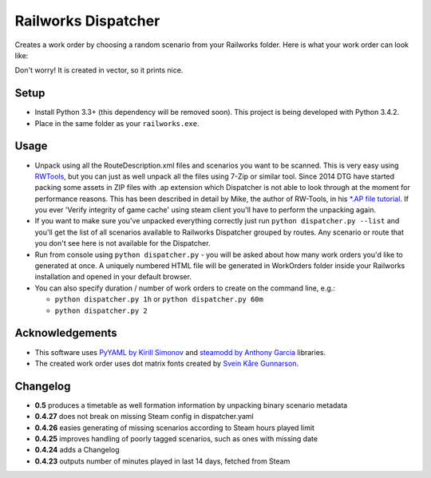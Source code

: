 Railworks Dispatcher
====================

Creates a work order by choosing a random scenario from your Railworks folder. Here is
what your work order can look like:

.. image:: docs/_static/example_work_order.png

Don't worry! It is created in vector, so it prints nice.


Setup
-----

* Install Python 3.3+ (this dependency will be removed soon). This project is being developed with Python 3.4.2.

* Place in the same folder as your ``railworks.exe``.


Usage
-----

* Unpack using all the RouteDescription.xml files and scenarios you want to be scanned.
  This is very easy using `RWTools <http://www.rstools.info>`_, but you can just as well
  unpack all the files using 7-Zip or similar tool. Since 2014 DTG have started packing
  some assets in ZIP files with .ap extension which Dispatcher is not able to look
  through at the moment for performance reasons. This has been described in detail by Mike,
  the author of RW-Tools, in his `*.AP file tutorial <http://www.rstools.info/RW_Tools_and_APfiles.pdf>`_.
  If you ever 'Verify integrity of game cache' using steam client you'll have to perform the unpacking again.

* If you want to make sure you've unpacked everything correctly just run ``python dispatcher.py --list``
  and you'll get the list of all scenarios available to Railworks Dispatcher grouped by routes.
  Any scenario or route that you don't see here is not available for the Dispatcher.

* Run from console using ``python dispatcher.py`` - you will be asked about how many work
  orders you'd like to generated at once. A uniquely numbered HTML file will be generated
  in WorkOrders folder inside your Railworks installation and opened in your default browser.

* You can also specify duration / number of work orders to create on the command line, e.g.:

  * ``python dispatcher.py 1h`` or ``python dispatcher.py 60m``

  * ``python dispatcher.py 2``


Acknowledgements
----------------

* This software uses `PyYAML by Kirill Simonov <http://pyyaml.org/wiki/PyYAML>`_ and
  `steamodd by Anthony Garcia <https://github.com/Lagg/steamodd>`_ libraries.

* The created work order uses dot matrix fonts created by
  `Svein Kåre Gunnarson <http://dionaea.com/information/fonts.php>`_.


Changelog
---------

* **0.5** produces a timetable as well formation information by unpacking binary scenario metadata

* **0.4.27** does not break on missing Steam config in dispatcher.yaml

* **0.4.26** easies generating of missing scenarios according to Steam hours played limit

* **0.4.25** improves handling of poorly tagged scenarios, such as ones with missing date

* **0.4.24** adds a Changelog

* **0.4.23** outputs number of minutes played in last 14 days, fetched from Steam
